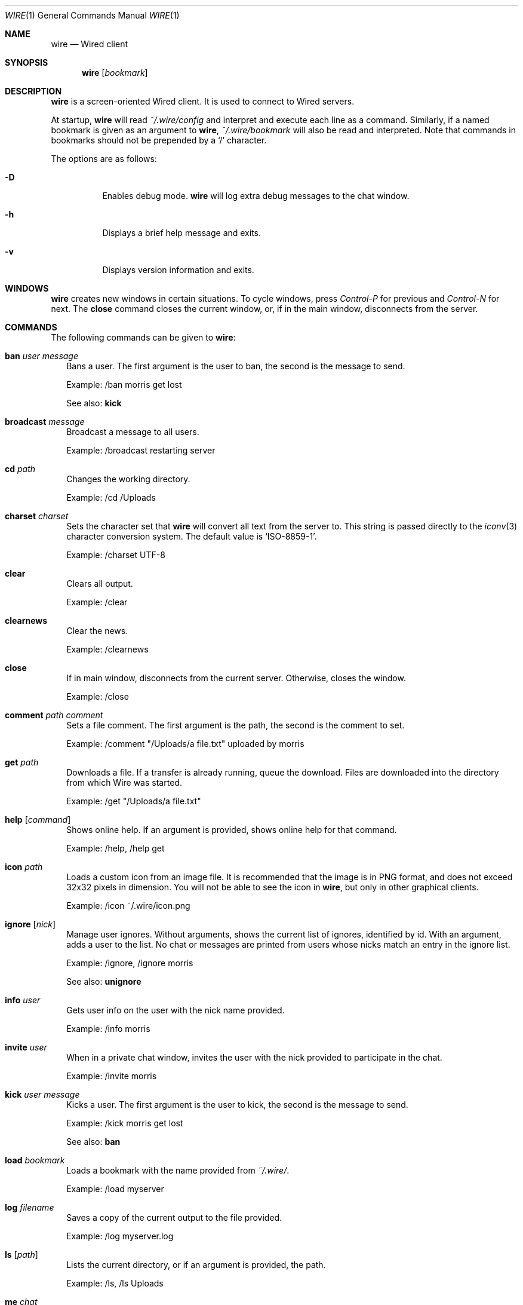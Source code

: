 .\" wire.1
.\"
.\" Copyright (c) 2004-2007 Axel Andersson
.\" All rights reserved.
.\"
.\" Redistribution and use in source and binary forms, with or without
.\" modification, are permitted provided that the following conditions
.\" are met:
.\" 1. Redistributions of source code must retain the above copyright
.\"    notice, and the entire permission notice in its entirety,
.\"    including the disclaimer of warranties.
.\" 2. Redistributions in binary form must reproduce the above copyright
.\"    notice, this list of conditions and the following disclaimer in the
.\"    documentation and/or other materials provided with the distribution.
.\"
.\" THIS SOFTWARE IS PROVIDED ``AS IS'' AND ANY EXPRESS OR IMPLIED WARRANTIES,
.\" INCLUDING, BUT NOT LIMITED TO, THE IMPLIED WARRANTIES OF MERCHANTABILITY
.\" AND FITNESS FOR A PARTICULAR PURPOSE ARE DISCLAIMED.  IN NO EVENT SHALL
.\" MARCUS D. WATTS OR CONTRIBUTORS BE LIABLE FOR ANY DIRECT, INDIRECT,
.\" INCIDENTAL, SPECIAL, EXEMPLARY, OR CONSEQUENTIAL DAMAGES (INCLUDING,
.\" BUT NOT LIMITED TO, PROCUREMENT OF SUBSTITUTE GOODS OR SERVICES; LOSS
.\" OF USE, DATA, OR PROFITS; OR BUSINESS INTERRUPTION) HOWEVER CAUSED AND
.\" ON ANY THEORY OF LIABILITY, WHETHER IN CONTRACT, STRICT LIABILITY, OR
.\" TORT (INCLUDING NEGLIGENCE OR OTHERWISE) ARISING IN ANY WAY OUT OF THE
.\" USE OF THIS SOFTWARE, EVEN IF ADVISED OF THE POSSIBILITY OF SUCH DAMAGE.
.\"
.Dd Jan 22, 2006
.Dt WIRE 1
.Os
.Sh NAME
.Nm wire
.Nd
Wired client
.Sh SYNOPSIS
.Nm wire
.Op Ar bookmark
.Sh DESCRIPTION
.Nm wire
is a screen-oriented Wired client. It is used to connect to Wired servers.
.Pp
At startup,
.Nm wire
will read
.Pa ~/.wire/config
and interpret and execute each line as a command. Similarly, if a named bookmark is given as an argument to
.Nm wire ,
.Pa ~/.wire/bookmark
will also be read and interpreted. Note that commands in bookmarks should not be prepended by a
.Sq /
character.
.Pp
The options are as follows:
.Pp
.Bl -tag -width Ds
.It Fl D
Enables debug mode.
.Nm wire
will log extra debug messages to the chat window.
.It Fl h
Displays a brief help message and exits.
.It Fl v
Displays version information and exits.
.El
.Sh WINDOWS
.Nm wire
creates new windows in certain situations. To cycle windows, press
.Pa Control-P
for previous and
.Pa Control-N
for next. The
.Nm close
command closes the current window, or, if in the main window, disconnects from the server.
.Sh COMMANDS
The following commands can be given to
.Nm wire :
.Bl -tag -width
.It Nm ban Ar user Ar message
Bans a user. The first argument is the user to ban, the second is the message to send.
.Pp
Example: /ban morris get lost
.Pp
See also:
.Nm kick
.It Nm broadcast Ar message
Broadcast a message to all users.
.Pp
Example: /broadcast restarting server
.It Nm cd Ar path
Changes the working directory.
.Pp
Example: /cd /Uploads
.It Nm charset Ar charset
Sets the character set that
.Nm wire
will convert all text from the server to. This string is passed directly to the
.Xr iconv 3
character conversion system. The default value is
.Sq ISO-8859-1 .
.Pp
Example: /charset UTF-8
.It Nm clear
Clears all output.
.Pp
Example: /clear
.It Nm clearnews
Clear the news.
.Pp
Example: /clearnews
.It Nm close
If in main window, disconnects from the current server. Otherwise, closes the window.
.Pp
Example: /close
.It Nm comment Ar path Ar comment
Sets a file comment. The first argument is the path, the second is the comment to set.
.Pp
Example: /comment "/Uploads/a file.txt" uploaded by morris
.It Nm get Ar path
Downloads a file. If a transfer is already running, queue the download. Files are downloaded into the directory from which Wire was started.
.Pp
Example: /get "/Uploads/a file.txt"
.It Nm help Op Ar command
Shows online help. If an argument is provided, shows online help for that command.
.Pp
Example: /help, /help get
.It Nm icon Ar path
Loads a custom icon from an image file. It is recommended that the image is in PNG format, and does not exceed 32x32 pixels in dimension. You will not be able to see the icon in
.Nm wire ,
but only in other graphical clients.
.Pp
Example: /icon ~/.wire/icon.png
.Pp
.It Nm ignore Op Ar nick
Manage user ignores. Without arguments, shows the current list of ignores, identified by id. With an argument, adds a user to the list. No chat or messages are printed from users whose nicks match an entry in the ignore list.
.Pp
Example: /ignore, /ignore morris
.Pp
See also:
.Nm unignore
.It Nm info Ar user
Gets user info on the user with the nick name provided.
.Pp
Example: /info morris
.It Nm invite Ar user
When in a private chat window, invites the user with the nick provided to participate in the chat.
.Pp
Example: /invite morris
.It Nm kick Ar user Ar message
Kicks a user. The first argument is the user to kick, the second is the message to send.
.Pp
Example: /kick morris get lost
.Pp
See also:
.Nm ban
.It Nm load Ar bookmark
Loads a bookmark with the name provided from
.Pa ~/.wire/ .
.Pp
Example: /load myserver
.It Nm log Ar filename
Saves a copy of the current output to the file provided.
.Pp
Example: /log myserver.log
.It Nm ls Op Ar path
Lists the current directory, or if an argument is provided, the path.
.Pp
Example: /ls, /ls Uploads
.It Nm me Ar chat
Sends the argument as action chat.
.Pp
Example: /me is away
.It Nm mkdir Ar path
Creates a new directory.
.Pp
Example: /mkdir /Uploads
.It Nm msg Ar user Ar message
Sends a private message to the user with the nick name in the first argument. The second argument is the message to send.
.Pp
.Nm wire
will create a new window when sending or receiving a private message for every user. Typing text in these windows will send private messages to that user.
.Pp
Example: /msg morris hey!
.It Nm mv Ar from Ar to
Moves or renames one path to another.
.Pp
Example: /mv /Uploads "/Old Uploads"
.It Nm news Op Fl Ar number | Fl ALL
Shows the server news. A flag can be passed to set how many news entries to show, which is 10 by default. If
.Sq ALL
is specified rather than a number, the whole news is shown.
.Pp
Example: /news, /news -20, /news -ALL
.It Nm nick Ar nick
Sets the current nick name.
.Pp
Example: /nick morris
.It Xo
.Nm open Ar host Ns Op Ns : Ns Ar port
.Op Fl l Ar login
.Op Fl p Ar password
.Op Fl P Ar port
.Xc
Opens a new connection to a server. The current connection is closed. Login and password can be set with the
.Fl l
and 
.Fl p
flags.
.Pp
Example: /open my.server.com, /open my.server.com:3000 -l morris -p p4ssw0rd
.It Nm ping
Pings the server to determine latency.
.Pp
Example: /ping
.It Nm post Ar message
Posts a new entry to the server news.
.Pp
Example: /post check out /Uploads/a file.txt
.It Nm put Ar path
Uploads a file to the current working directory. If a transfer is already running, adds the upload to the transfer queue.
.Pp
Example: /put ~/a\ file.txt
.It Nm privchat Op Ar user
Creates a private chat. If a nick is a given, also invites that user to participate in the private chat.
.Pp
Example: /privchat
.It Nm pwd
Shows the current working directory.
.Pp
Example: /pwd
.It Nm quit
Quits
.Nm wire .
.Pp
Example: /quit
.It Nm reply Ar message
Like
.Nm msg ,
but sends the message to the user who sent you a message last.
.Pp
Example: /reply i agree
.It Nm rm Ar path
Deletes the path.
.Pp
Example: /rm /Uploads
.It Nm save Ar bookmark
Saves the current settings and connection as a bookmark in
.Pa ~/.wire/ .
.Pp
Example: /save myserver
.It Nm search Ar query
Searches the files on the server and displays a list of results.
.Pp
Example: /search .jpg
.It Nm serverinfo
Prints information about the current server.
.Pp
Example: /serverinfo
.It Nm start Ar transfer
Starts a previously queued transfer by id.
.Pp
Example: /start 1
.It Nm stat Ar path
Gets file info on the path.
.Pp
Example: /stat /Uploads/a\ file.txt
.It Nm status Ar message
Sets the current status.
.Pp
Example: /status away
.It Nm stop Ar transfer
Stops a running transfer by id.
.Pp
Example: /stop 1
.It Nm timestamp Op Ar format
Without arguments, disables the timestamps. With an argument, sets the timestamp format, a la
.Xr strftime 3 .
Default is 
.Sq %H:%M .
.Pp
Example: /timestamp %H:%M:%S
.It Nm topic Op Ar message
Without arguments, prints the current chat topic. With an argument, sets a new topic.
.Pp
Example: /topic, /topic welcome to my.server.com
.It Nm type Ar path Ar type
Sets the folder type. The first argument is the path, the second is one of
.Sq folder ,
.Sq uploads
and
.Sq dropbox ,
indicating the folder type.
.Pp
Example: /type /Uploads uploads
.It Nm unignore Op Ar ignore
Removes an ignored user by id.
.Pp
Example: /uignore 1
.Pp
See also:
.Nm ignore
.It Nm uptime
Shows current uptime statistics.
.Pp
Example: /uptime
.It Nm version
Shows version information.
.Pp
Example: /version
.It Nm who
Shows the user list.
.Pp
Example: /who
.El
.Sh FILES
.Bl -tag -width
.It Pa ~/.wire/config
Default configuration file. Read at startup. Consists of a newline separated list of commands.
.It Pa ~/.wire/bookmark
A named bookmark. Read at startup if
.Ar bookmark
is specified. Read at runtime using the
.Nm load
command. Consists of a newline separated list of commands.
.El
.Sh AUTHORS
.Nm wire
and the Wired protocol were developed by Axel Andersson, Zanka Software.
